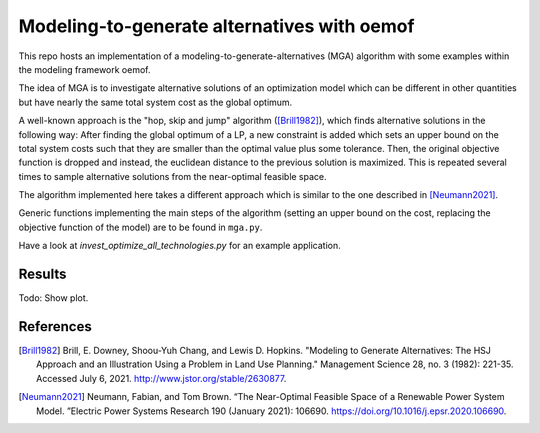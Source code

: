 Modeling-to-generate alternatives with oemof
============================================

This repo hosts an implementation of a modeling-to-generate-alternatives
(MGA) algorithm with some examples within the modeling framework oemof.

The idea of MGA is to investigate alternative solutions
of an optimization model which can be different in other quantities but have nearly the same
total system cost as the global optimum.

A well-known approach is the "hop, skip and jump" algorithm ([Brill1982]_), which
finds alternative solutions in the following way: After finding the global optimum
of a LP, a new constraint is added which sets an upper bound on the total system costs
such that they are smaller than the optimal value plus some tolerance. Then, the
original objective function is dropped and instead, the euclidean distance to the
previous solution is maximized. This is repeated several times to sample alternative
solutions from the near-optimal feasible space.

The algorithm implemented here takes a different approach which is similar to the
one described in [Neumann2021]_.

Generic functions implementing the main steps of the algorithm (setting an upper
bound on the cost, replacing the objective function of the model) are to be found
in ``mga.py``.

Have a look at `invest_optimize_all_technologies.py` for an example application.

Results
-------

Todo: Show plot.

References
----------

.. [Brill1982] Brill, E. Downey, Shoou-Yuh Chang, and Lewis D. Hopkins. "Modeling to Generate Alternatives: The HSJ Approach and an Illustration Using a Problem in Land Use Planning." Management Science 28, no. 3 (1982): 221-35. Accessed July 6, 2021. http://www.jstor.org/stable/2630877.
.. [Neumann2021] Neumann, Fabian, and Tom Brown. “The Near-Optimal Feasible Space of a Renewable Power System Model. ”Electric Power Systems Research 190 (January 2021): 106690. https://doi.org/10.1016/j.epsr.2020.106690.


